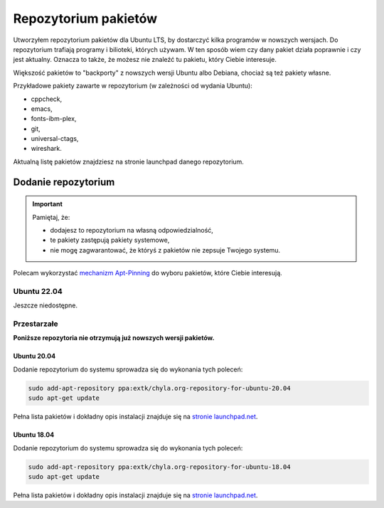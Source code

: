 Repozytorium pakietów
=====================

Utworzyłem repozytorium pakietów dla Ubuntu LTS, by dostarczyć kilka programów w nowszych wersjach. Do repozytorium trafiają programy i bilioteki, których używam. W ten sposób wiem czy dany pakiet działa poprawnie i czy jest aktualny. Oznacza to także, że możesz nie znaleźć tu pakietu, który Ciebie interesuje.

Większość pakietów to "backporty" z nowszych wersji Ubuntu albo Debiana, chociaż są też pakiety własne.

Przykładowe pakiety zawarte w repozytorium (w zależności od wydania Ubuntu):

* cppcheck,
* emacs,
* fonts-ibm-plex,
* git,
* universal-ctags,
* wireshark.


Aktualną listę pakietów znajdziesz na stronie launchpad danego repozytorium.


Dodanie repozytorium
--------------------

.. important::

  Pamiętaj, że:

  * dodajesz to repozytorium na własną odpowiedzialność,
  * te pakiety zastępują pakiety systemowe,
  * nie mogę zagwarantować, że któryś z pakietów nie zepsuje Twojego systemu.

Polecam wykorzystać `mechanizm Apt-Pinning <https://wiki.debian.org/AptConfiguration#apt_preferences_.28APT_pinning.29>`__ do wyboru pakietów, które Ciebie interesują.


Ubuntu 22.04
^^^^^^^^^^^^

Jeszcze niedostępne.


Przestarzałe
^^^^^^^^^^^^

**Poniższe repozytoria nie otrzymują już nowszych wersji pakietów.**

Ubuntu 20.04
************

Dodanie repozytorium do systemu sprowadza się do wykonania tych poleceń:

.. code:: bash

    sudo add-apt-repository ppa:extk/chyla.org-repository-for-ubuntu-20.04
    sudo apt-get update

Pełna lista pakietów i dokładny opis instalacji znajduje się na `stronie launchpad.net <https://launchpad.net/~extk/+archive/ubuntu/chyla.org-repository-for-ubuntu-20.04>`__.

Ubuntu 18.04
************

Dodanie repozytorium do systemu sprowadza się do wykonania tych poleceń:

.. code:: bash

    sudo add-apt-repository ppa:extk/chyla.org-repository-for-ubuntu-18.04
    sudo apt-get update

Pełna lista pakietów i dokładny opis instalacji znajduje się na `stronie launchpad.net <https://launchpad.net/~extk/+archive/ubuntu/chyla.org-repository-for-ubuntu-18.04>`__.
